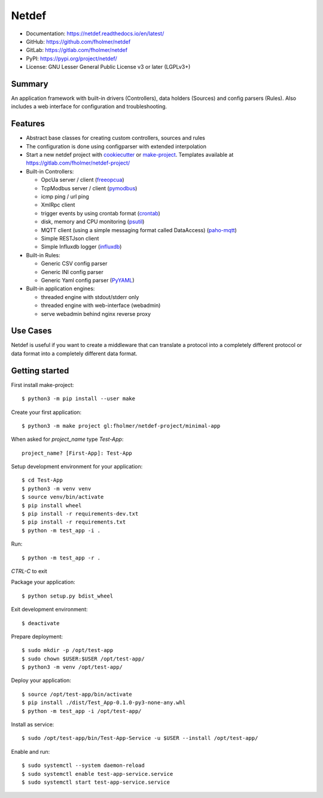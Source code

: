 Netdef
======

* Documentation: https://netdef.readthedocs.io/en/latest/
* GitHub: https://github.com/fholmer/netdef
* GitLab: https://gitlab.com/fholmer/netdef
* PyPI: https://pypi.org/project/netdef/
* License: GNU Lesser General Public License v3 or later (LGPLv3+)

Summary
-------

An application framework with built-in drivers (Controllers),
data holders (Sources) and config parsers (Rules).
Also includes a web interface for configuration and troubleshooting.

Features
--------

* Abstract base classes for creating custom controllers, sources and rules
* The configuration is done using configparser with extended interpolation
* Start a new netdef project with
  `cookiecutter <https://pypi.org/project/cookiecutter>`_ or
  `make-project <https://pypi.org/project/make>`_.
  Templates available at https://gitlab.com/fholmer/netdef-project/
* Built-in Controllers:

  * OpcUa server / client (`freeopcua <https://pypi.org/project/opcua>`_)
  * TcpModbus server / client (`pymodbus <https://pypi.org/project/pymodbus>`_)
  * icmp ping / url ping
  * XmlRpc client
  * trigger events by using crontab format
    (`crontab <https://pypi.org/project/crontab>`_)
  * disk, memory and CPU monitoring
    (`psutil <https://pypi.org/project/psutil>`_)
  * MQTT client (using a simple messaging format called DataAccess)
    (`paho-mqtt <https://pypi.org/project/paho-mqtt>`_)
  * Simple RESTJson client
  * Simple Influxdb logger (`influxdb <https://pypi.org/project/influxdb>`_)

* Built-in Rules:

  * Generic CSV config parser
  * Generic INI config parser
  * Generic Yaml config parser (`PyYAML <https://pypi.org/project/PyYAML>`_)

* Built-in application engines:

  * threaded engine with stdout/stderr only
  * threaded engine with web-interface (webadmin)
  * serve webadmin behind nginx reverse proxy

Use Cases
---------

Netdef is useful if you want to create a middleware that can translate a
protocol into a completely different protocol or data format into a completely
different data format.

Getting started
---------------

First install make-project::

    $ python3 -m pip install --user make

Create your first application::

    $ python3 -m make project gl:fholmer/netdef-project/minimal-app

When asked for *project_name* type *Test-App*::

    project_name? [First-App]: Test-App

Setup development environment for your application::

    $ cd Test-App
    $ python3 -m venv venv
    $ source venv/bin/activate
    $ pip install wheel
    $ pip install -r requirements-dev.txt
    $ pip install -r requirements.txt
    $ python -m test_app -i .

Run::

    $ python -m test_app -r .

*CTRL-C* to exit

Package your application::

    $ python setup.py bdist_wheel

Exit development environment::

    $ deactivate

Prepare deployment::

    $ sudo mkdir -p /opt/test-app
    $ sudo chown $USER:$USER /opt/test-app/
    $ python3 -m venv /opt/test-app/

Deploy your application::

    $ source /opt/test-app/bin/activate
    $ pip install ./dist/Test_App-0.1.0-py3-none-any.whl
    $ python -m test_app -i /opt/test-app/

Install as service::

    $ sudo /opt/test-app/bin/Test-App-Service -u $USER --install /opt/test-app/

Enable and run::

    $ sudo systemctl --system daemon-reload
    $ sudo systemctl enable test-app-service.service
    $ sudo systemctl start test-app-service.service
